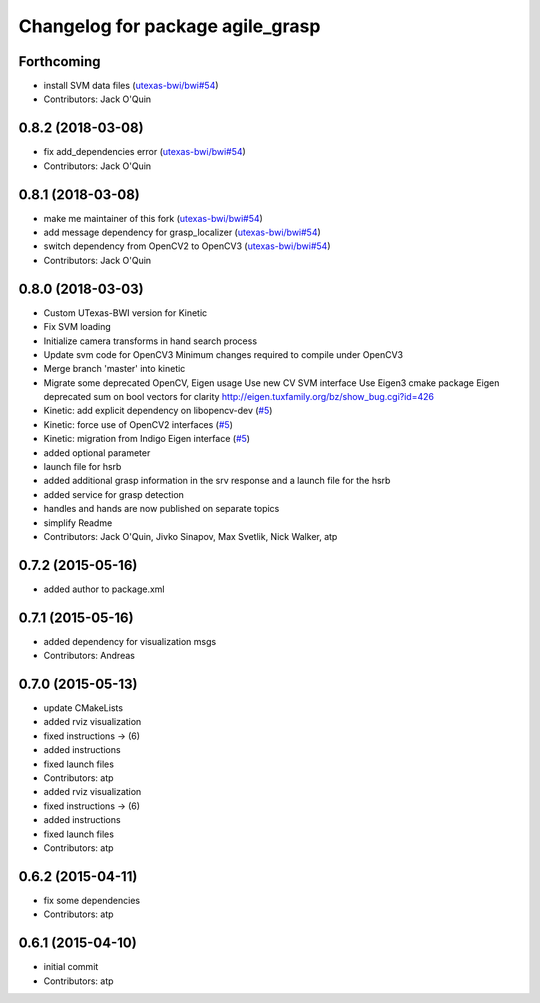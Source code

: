 ^^^^^^^^^^^^^^^^^^^^^^^^^^^^^^^^^
Changelog for package agile_grasp
^^^^^^^^^^^^^^^^^^^^^^^^^^^^^^^^^

Forthcoming
-----------
* install SVM data files (`utexas-bwi/bwi#54 <https://github.com/utexas-bwi/bwi/issues/54>`_)
* Contributors: Jack O'Quin

0.8.2 (2018-03-08)
------------------
* fix add_dependencies error (`utexas-bwi/bwi#54 <https://github.com/utexas-bwi/bwi/issues/54>`_)
* Contributors: Jack O'Quin

0.8.1 (2018-03-08)
------------------
* make me maintainer of this fork (`utexas-bwi/bwi#54 <https://github.com/utexas-bwi/bwi/issues/54>`_)
* add message dependency for grasp_localizer (`utexas-bwi/bwi#54 <https://github.com/utexas-bwi/bwi/issues/54>`_)
* switch dependency from OpenCV2 to OpenCV3 (`utexas-bwi/bwi#54 <https://github.com/utexas-bwi/bwi/issues/54>`_)
* Contributors: Jack O'Quin

0.8.0 (2018-03-03)
------------------
* Custom UTexas-BWI version for Kinetic
* Fix SVM loading
* Initialize camera transforms in hand search process
* Update svm code for OpenCV3
  Minimum changes required to compile under OpenCV3
* Merge branch 'master' into kinetic
* Migrate some deprecated OpenCV, Eigen usage
  Use new CV SVM interface
  Use Eigen3 cmake package
  Eigen deprecated sum on bool vectors for clarity
  http://eigen.tuxfamily.org/bz/show_bug.cgi?id=426
* Kinetic: add explicit dependency on libopencv-dev (`#5 <https://github.com/utexas-bwi/agile_grasp/issues/5>`_)
* Kinetic: force use of OpenCV2 interfaces (`#5 <https://github.com/utexas-bwi/agile_grasp/issues/5>`_)
* Kinetic: migration from Indigo Eigen interface (`#5 <https://github.com/utexas-bwi/agile_grasp/issues/5>`_)
* added optional parameter
* launch file for hsrb
* added additional grasp information in the srv response and a launch file for the hsrb
* added service for grasp detection
* handles and hands are now published on separate topics
* simplify Readme
* Contributors: Jack O'Quin, Jivko Sinapov, Max Svetlik, Nick Walker, atp

0.7.2 (2015-05-16)
------------------
* added author to package.xml

0.7.1 (2015-05-16)
------------------
* added dependency for visualization msgs
* Contributors: Andreas

0.7.0 (2015-05-13)
------------------
* update CMakeLists
* added rviz visualization
* fixed instructions -> (6)
* added instructions
* fixed launch files
* Contributors: atp

* added rviz visualization
* fixed instructions -> (6)
* added instructions
* fixed launch files
* Contributors: atp

0.6.2 (2015-04-11)
------------------
* fix some dependencies
* Contributors: atp

0.6.1 (2015-04-10)
------------------
* initial commit
* Contributors: atp
